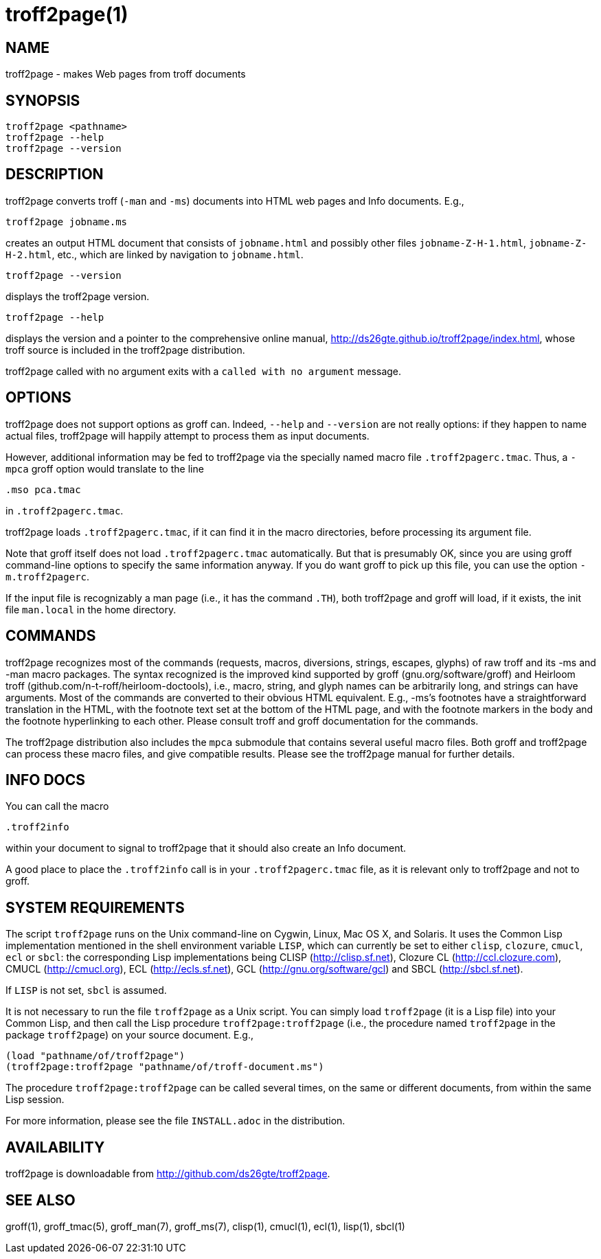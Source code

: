 = troff2page(1)

== NAME

troff2page - makes Web pages from troff documents

== SYNOPSIS

    troff2page <pathname>
    troff2page --help
    troff2page --version

== DESCRIPTION

troff2page converts troff (`-man` and `-ms`) documents into HTML web
pages and Info documents. E.g.,

    troff2page jobname.ms

creates an output HTML document that consists of `jobname.html`
and possibly other files `jobname-Z-H-1.html`,
`jobname-Z-H-2.html`, etc., which are linked by navigation to
`jobname.html`.

    troff2page --version

displays the troff2page version.

    troff2page --help

displays the version and a pointer to the comprehensive online
manual, http://ds26gte.github.io/troff2page/index.html, whose troff
source is included in the troff2page distribution.

troff2page called with no argument exits with a `called with no
argument` message.

== OPTIONS

troff2page does not support options as groff can. Indeed,
`--help` and `--version` are not really options: if they happen
to name actual files, troff2page will happily attempt to process
them as input documents.

However, additional information may be fed to troff2page via the
specially named macro file `.troff2pagerc.tmac`. Thus, a `-mpca`
groff option would translate to the line

    .mso pca.tmac

in `.troff2pagerc.tmac`.

troff2page loads `.troff2pagerc.tmac`, if it can find it in the
macro directories, before processing its argument file.

Note that groff itself does not load `.troff2pagerc.tmac`
automatically.  But that is presumably OK, since you are using
groff command-line options to specify the same information
anyway.  If you do want groff to pick up this file, you can use
the option `-m.troff2pagerc`.

If the input file is recognizably a man page (i.e., it has the
command `.TH`), both troff2page and groff will load, if it
exists, the init file `man.local` in the home directory.

== COMMANDS

troff2page recognizes most of the commands (requests, macros,
diversions, strings, escapes, glyphs) of raw troff and its -ms
and -man macro packages. The syntax recognized is the improved
kind supported by groff (gnu.org/software/groff) and Heirloom
troff (github.com/n-t-roff/heirloom-doctools), i.e., macro,
string, and glyph names can be arbitrarily long, and strings can
have arguments.  Most of the commands are converted to their
obvious HTML equivalent.  E.g., -ms’s footnotes have a
straightforward translation in the HTML, with the footnote text
set at the bottom of the HTML page, and with the footnote markers
in the body and the footnote hyperlinking to each other.  Please
consult troff and groff documentation for the commands.

The troff2page distribution also includes the `mpca` submodule
that contains several useful macro files. Both groff and
troff2page can process these macro files, and give compatible
results. Please see the troff2page manual for further details.

== INFO DOCS

You can call the macro

  .troff2info

within your document to signal to troff2page that it should also
create an Info document.

A good place to place the `.troff2info` call is in your
`.troff2pagerc.tmac` file, as it is relevant only to troff2page
and not to groff.

== SYSTEM REQUIREMENTS

The script `troff2page` runs on the Unix command-line on Cygwin,
Linux, Mac OS X, and Solaris.  It uses the Common Lisp
implementation mentioned in the shell environment variable `LISP`,
which can currently be set to either `clisp`, `clozure`, `cmucl`,
`ecl` or `sbcl`: the corresponding Lisp implementations being
CLISP (http://clisp.sf.net), Clozure CL (http://ccl.clozure.com), CMUCL
(http://cmucl.org), ECL (http://ecls.sf.net), GCL (http://gnu.org/software/gcl) and
SBCL (http://sbcl.sf.net).

If `LISP` is not set, `sbcl` is assumed.

It is not necessary to run the file `troff2page` as a Unix
script.  You can simply load `troff2page` (it is a Lisp file)
into your Common Lisp, and then call the Lisp procedure
`troff2page:troff2page` (i.e., the procedure named `troff2page`
in the package `troff2page`) on your source document.  E.g.,

    (load "pathname/of/troff2page")
    (troff2page:troff2page "pathname/of/troff-document.ms")

The procedure `troff2page:troff2page` can be called several
times, on the same or different documents, from within the same
Lisp session.

For more information, please see the file `INSTALL.adoc` in the
distribution.

== AVAILABILITY

troff2page is downloadable from http://github.com/ds26gte/troff2page.

== SEE ALSO

groff(1), groff_tmac(5), groff_man(7), groff_ms(7), clisp(1),
cmucl(1), ecl(1), lisp(1), sbcl(1)
